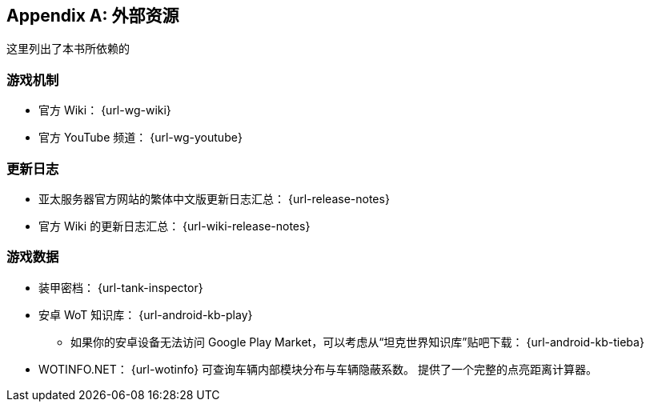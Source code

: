 [appendix]
== 外部资源

这里列出了本书所依赖的

=== 游戏机制

- 官方 Wiki：
  {url-wg-wiki}
- 官方 YouTube 频道：
  {url-wg-youtube}

=== 更新日志

- 亚太服务器官方网站的繁体中文版更新日志汇总：
  {url-release-notes}
- 官方 Wiki 的更新日志汇总：
  {url-wiki-release-notes}

=== 游戏数据

* 装甲密档： {url-tank-inspector}

* 安卓 WoT 知识库： {url-android-kb-play}

  ** 如果你的安卓设备无法访问 Google Play
     Market，可以考虑从“坦克世界知识库”贴吧下载：
     {url-android-kb-tieba}

* WOTINFO.NET：
  {url-wotinfo}
  可查询车辆内部模块分布与车辆隐蔽系数。
  提供了一个完整的点亮距离计算器。
